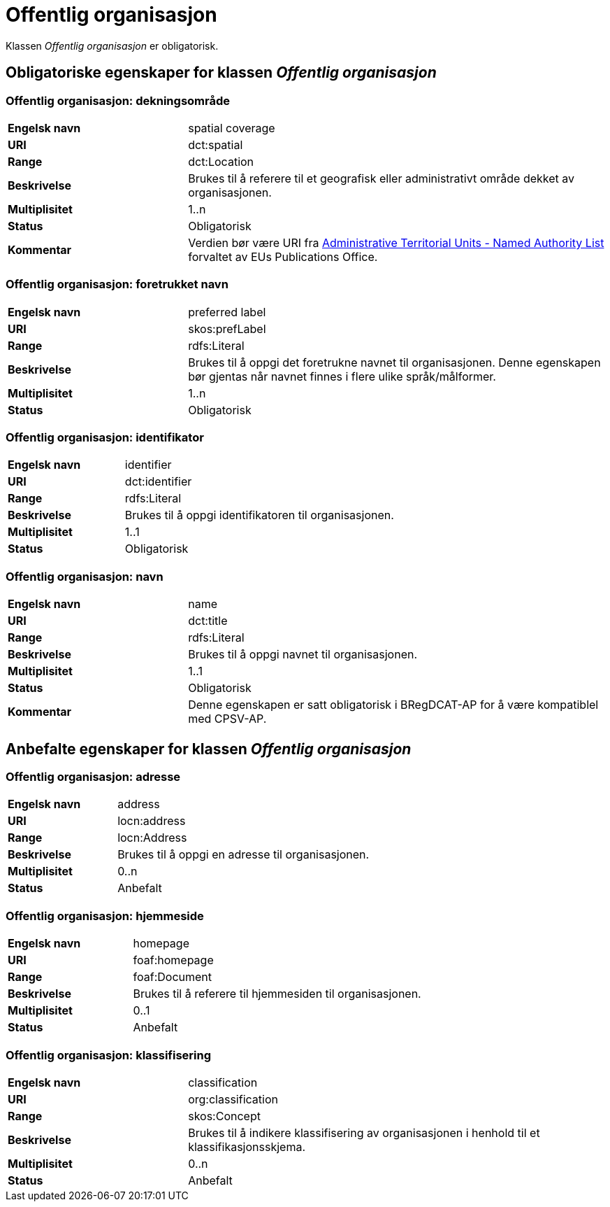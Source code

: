 = Offentlig organisasjon [[offentlig-organisasjon]]

Klassen _Offentlig organisasjon_ er obligatorisk.

== Obligatoriske egenskaper for klassen _Offentlig organisasjon_

=== Offentlig organisasjon: dekningsområde [[offentlig-organisasjon-dekningsområde]]

[cols="30s,70d"]
|===
|Engelsk navn|spatial coverage
|URI|dct:spatial
|Range|dct:Location
|Beskrivelse|Brukes til å referere til et geografisk eller administrativt område dekket av organisasjonen.
|Multiplisitet|1..n
|Status|Obligatorisk
|Kommentar|Verdien bør være URI fra https://op.europa.eu/en/web/eu-vocabularies/at-dataset/-/resource/dataset/atu[Administrative Territorial Units - Named Authority List] forvaltet av EUs Publications Office.
|===

=== Offentlig organisasjon: foretrukket navn [[offentlig-organisasjon-foretrukket-navn]]

[cols="30s,70d"]
|===
|Engelsk navn|preferred label
|URI|skos:prefLabel
|Range|rdfs:Literal
|Beskrivelse|Brukes til å oppgi det foretrukne navnet til organisasjonen. Denne egenskapen bør gjentas når navnet finnes i flere ulike språk/målformer.
|Multiplisitet|1..n
|Status|Obligatorisk
|===

=== Offentlig organisasjon: identifikator [[offentlig-organisasjon-identifikator]]

[cols="30s,70d"]
|===
|Engelsk navn|identifier
|URI|dct:identifier
|Range|rdfs:Literal
|Beskrivelse|Brukes til å oppgi identifikatoren til organisasjonen.
|Multiplisitet|1..1
|Status|Obligatorisk
|===

=== Offentlig organisasjon: navn [[offentlig-organisasjon-navn]]

[cols="30s,70d"]
|===
|Engelsk navn|name
|URI|dct:title
|Range|rdfs:Literal
|Beskrivelse|Brukes til å oppgi navnet til organisasjonen.
|Multiplisitet|1..1
|Status|Obligatorisk
|Kommentar|Denne egenskapen er satt obligatorisk i BRegDCAT-AP for å være kompatiblel med CPSV-AP.
|===

== Anbefalte egenskaper for klassen _Offentlig organisasjon_

=== Offentlig organisasjon: adresse [[offentlig-organisasjon-adresse]]

[cols="30s,70d"]
|===
|Engelsk navn|address
|URI|locn:address
|Range|locn:Address
|Beskrivelse|Brukes til å oppgi en adresse til organisasjonen.
|Multiplisitet|0..n
|Status|Anbefalt
|===

=== Offentlig organisasjon: hjemmeside [[offentlig-organisasjon-hjemmeside]]

[cols="30s,70d"]
|===
|Engelsk navn|homepage
|URI|foaf:homepage
|Range|foaf:Document
|Beskrivelse|Brukes til å referere til hjemmesiden til organisasjonen.
|Multiplisitet|0..1
|Status|Anbefalt
|===

=== Offentlig organisasjon: klassifisering [[offentlig-organisasjon-klassifisering]]

[cols="30s,70d"]
|===
|Engelsk navn|classification
|URI|org:classification
|Range|skos:Concept
|Beskrivelse|Brukes til å indikere klassifisering av organisasjonen i henhold til et klassifikasjonsskjema.
|Multiplisitet|0..n
|Status|Anbefalt
|===
